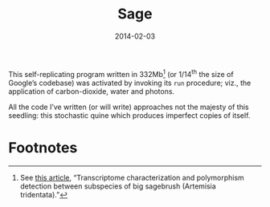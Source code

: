 #+TITLE: Sage
#+DATE: 2014-02-03

This self-replicating program written in 332Mb[fn:1] (or 1/14^{th} the
size of Google’s codebase) was activated by invoking its =run=
procedure; viz., the application of carbon-dioxide, water and photons.

#+CAPTION: Self-replicating sage (<a href="sage.jpg">high-res</a>)
#+ATTR_HTML: class="figure"
[[file:sage-small.jpg]]

All the code I’ve written (or will write) approaches not the majesty
of this seedling: this stochastic quine which produces imperfect
copies of itself.


* Footnotes

[fn:1] See [[http://www.ncbi.nlm.nih.gov/pmc/articles/PMC3150299/][this article]], “Transcriptome characterization and
polymorphism detection between subspecies of big sagebrush (Artemisia
tridentata).”

